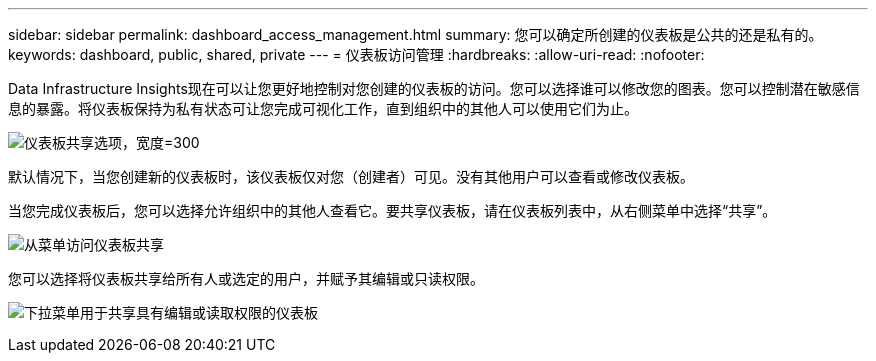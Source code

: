 ---
sidebar: sidebar 
permalink: dashboard_access_management.html 
summary: 您可以确定所创建的仪表板是公共的还是私有的。 
keywords: dashboard, public, shared, private 
---
= 仪表板访问管理
:hardbreaks:
:allow-uri-read: 
:nofooter: 


[role="lead"]
Data Infrastructure Insights现在可以让您更好地控制对您创建的仪表板的访问。您可以选择谁可以修改您的图表。您可以控制潜在敏感信息的暴露。将仪表板保持为私有状态可让您完成可视化工作，直到组织中的其他人可以使用它们为止。

image:Dashboard_Sharing_Options.png["仪表板共享选项，宽度=300"]

默认情况下，当您创建新的仪表板时，该仪表板仅对您（创建者）可见。没有其他用户可以查看或修改仪表板。

当您完成仪表板后，您可以选择允许组织中的其他人查看它。要共享仪表板，请在仪表板列表中，从右侧菜单中选择“共享”。

image:dashboard_access_share_menu.png["从菜单访问仪表板共享"]

您可以选择将仪表板共享给所有人或选定的用户，并赋予其编辑或只读权限。

image:dashboard_access_share_drop-down.png["下拉菜单用于共享具有编辑或读取权限的仪表板"]
